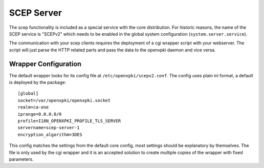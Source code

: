 SCEP Server
===========

The scep functionality is included as a special service with the core distribution.
For historic reasons, the name of the SCEP service is "SCEPv2" which needs to
be enabled in the global system configuration (``system.server.service``).

The communication with your scep clients requires the deployment of a cgi wrapper
script with your webserver. The script will just parse the HTTP related parts and
pass the data to the openxpki daemon and vice versa.

Wrapper Configuration
---------------------

The default wrapper looks for its config file at ``/etc/openxpki/scepv2.conf``.
The config uses plain ini format, a default is deployed by the package::

    [global]
    socket=/var/openxpki/openxpki.socket
    realm=ca-one
    iprange=0.0.0.0/0
    profile=I18N_OPENXPKI_PROFILE_TLS_SERVER
    servername=scep-server-1
    encryption_algorithm=3DES

This config matches the settings from the default core config, most settings
should be explanatory by themselves. The file is only used by the cgi wrapper
and it is an accepted solution to create multiple copies of the wrapper with
fixed parameters.




